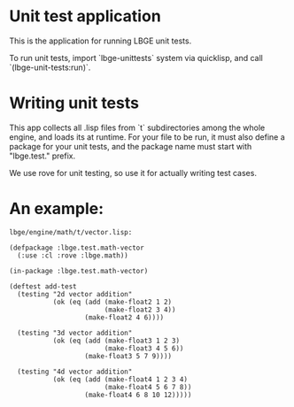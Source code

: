 * Unit test application
This is the application for running LBGE unit tests.

To run unit tests, import `lbge-unittests` system via quicklisp, and
call `(lbge-unit-tests:run)`.

* Writing unit tests
This app collects all .lisp files from `t` subdirectories among the
whole engine, and loads its at runtime. For your file to be run, it
must also define a package for your unit tests, and the package name
must start with "lbge.test." prefix.

We use rove for unit testing, so use it for actually writing test
cases.

* An example:
~lbge/engine/math/t/vector.lisp:~
#+BEGIN_SRC common-lisp
  (defpackage :lbge.test.math-vector
    (:use :cl :rove :lbge.math))

  (in-package :lbge.test.math-vector)

  (deftest add-test
    (testing "2d vector addition"
             (ok (eq (add (make-float2 1 2)
                          (make-float2 3 4))
                     (make-float2 4 6))))

    (testing "3d vector addition"
             (ok (eq (add (make-float3 1 2 3)
                          (make-float3 4 5 6))
                     (make-float3 5 7 9))))

    (testing "4d vector addition"
             (ok (eq (add (make-float4 1 2 3 4)
                          (make-float4 5 6 7 8))
                     (make-float4 6 8 10 12)))))
#+END_SRC
